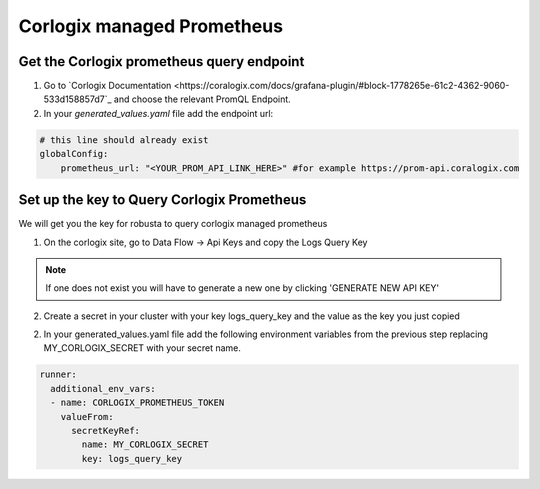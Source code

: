 Corlogix managed Prometheus
*************************

Get the Corlogix prometheus query endpoint
=========================================

1. Go to `Corlogix Documentation <https://coralogix.com/docs/grafana-plugin/#block-1778265e-61c2-4362-9060-533d158857d7`_ and choose the relevant PromQL Endpoint.
2. In your `generated_values.yaml` file add the endpoint url:

.. code-block:: yaml

  # this line should already exist
  globalConfig:
      prometheus_url: "<YOUR_PROM_API_LINK_HERE>" #for example https://prom-api.coralogix.com

Set up the key to Query Corlogix Prometheus
==============================================

We will get you the key for robusta to query corlogix managed prometheus

1. On the corlogix site, go to Data Flow -> Api Keys and copy the Logs Query Key

.. note:: If one does not exist you will have to generate a new one by clicking 'GENERATE NEW API KEY'

2. Create a secret in your cluster with your key logs_query_key and the value as the key you just copied

2. In your generated_values.yaml file add the following environment variables from the previous step replacing MY_CORLOGIX_SECRET with your secret name.

.. code-block:: yaml

  runner:
    additional_env_vars:
    - name: CORLOGIX_PROMETHEUS_TOKEN
      valueFrom:
        secretKeyRef:
          name: MY_CORLOGIX_SECRET
          key: logs_query_key


